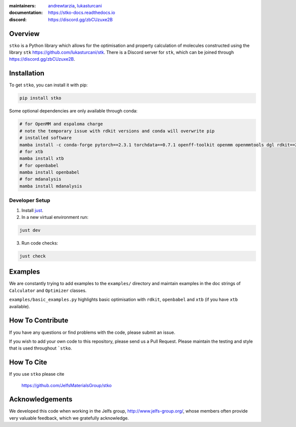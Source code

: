 :maintainers:
    `andrewtarzia <https://github.com/andrewtarzia/>`_,
    `lukasturcani <https://github.com/lukasturcani/>`_
:documentation: https://stko-docs.readthedocs.io
:discord: https://discord.gg/zbCUzuxe2B

.. figure:: docs/source/_static/stko.png

.. image:: https://readthedocs.org/projects/stko-docs/badge/?version=latest
    :target: https://stko-docs.readthedocs.io/en/latest/?badge=latest
    :alt: Documentation Status

Overview
========

``stko`` is a Python library which allows for the optimisation and
property calculation of molecules constructed using the library
``stk`` https://github.com/lukasturcani/stk. There is a Discord server
for ``stk``, which can be joined through https://discord.gg/zbCUzuxe2B.


Installation
============

To get ``stko``, you can install it with pip:

.. code-block:: bash

  pip install stko

Some optional dependencies are only available through conda:

.. code-block:: bash

  # for OpenMM and espaloma charge
  # note the temporary issue with rdkit versions and conda will overwrite pip
  # installed software
  mamba install -c conda-forge pytorch==2.3.1 torchdata==0.7.1 openff-toolkit openmm openmmtools dgl rdkit==2024.3.4 espaloma_charge
  # for xtb
  mamba install xtb
  # for openbabel
  mamba install openbabel
  # for mdanalysis
  mamba install mdanalysis

Developer Setup
---------------

1. Install `just`_.
2. In a new virtual environment run:

.. code-block:: bash

  just dev

3. Run code checks:

.. code-block:: bash

  just check

.. _`just`: https://github.com/casey/just

Examples
========

We are constantly trying to add examples to the ``examples/`` directory
and maintain examples in the doc strings of ``Calculator`` and
``Optimizer`` classes.

``examples/basic_examples.py`` highlights basic optimisation with
``rdkit``, ``openbabel`` and ``xtb`` (if you have ``xtb`` available).


How To Contribute
=================

If you have any questions or find problems with the code, please submit
an issue.

If you wish to add your own code to this repository, please send us a
Pull Request. Please maintain the testing and style that is used
throughout ```stko``.


How To Cite
===========

If you use ``stko`` please cite

    https://github.com/JelfsMaterialsGroup/stko



Acknowledgements
================

We developed this code when working in the Jelfs group,
http://www.jelfs-group.org/, whose members often provide very valuable
feedback, which we gratefully acknowledge.
